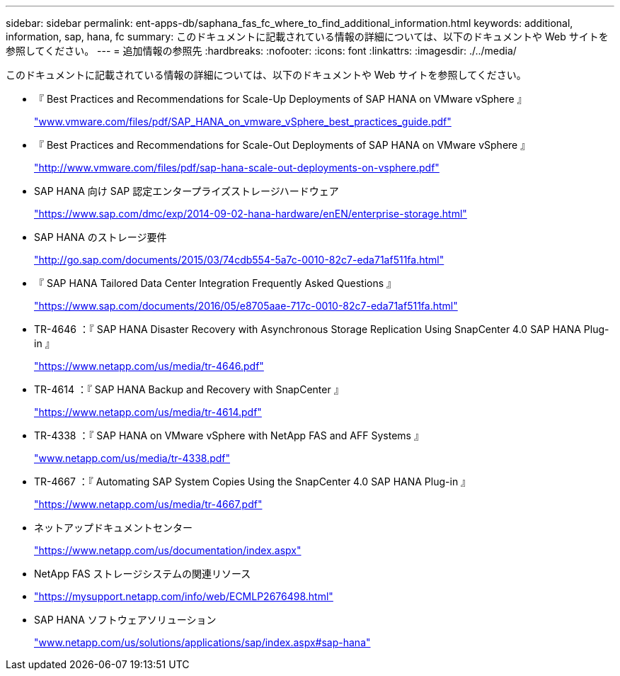 ---
sidebar: sidebar 
permalink: ent-apps-db/saphana_fas_fc_where_to_find_additional_information.html 
keywords: additional, information, sap, hana, fc 
summary: このドキュメントに記載されている情報の詳細については、以下のドキュメントや Web サイトを参照してください。 
---
= 追加情報の参照先
:hardbreaks:
:nofooter: 
:icons: font
:linkattrs: 
:imagesdir: ./../media/


このドキュメントに記載されている情報の詳細については、以下のドキュメントや Web サイトを参照してください。

* 『 Best Practices and Recommendations for Scale-Up Deployments of SAP HANA on VMware vSphere 』
+
http://www.vmware.com/files/pdf/SAP_HANA_on_vmware_vSphere_best_practices_guide.pdf["www.vmware.com/files/pdf/SAP_HANA_on_vmware_vSphere_best_practices_guide.pdf"^]

* 『 Best Practices and Recommendations for Scale-Out Deployments of SAP HANA on VMware vSphere 』
+
http://www.vmware.com/files/pdf/sap-hana-scale-out-deployments-on-vsphere.pdf["http://www.vmware.com/files/pdf/sap-hana-scale-out-deployments-on-vsphere.pdf"^]

* SAP HANA 向け SAP 認定エンタープライズストレージハードウェア
+
https://www.sap.com/dmc/exp/2014-09-02-hana-hardware/enEN/enterprise-storage.html["https://www.sap.com/dmc/exp/2014-09-02-hana-hardware/enEN/enterprise-storage.html"^]

* SAP HANA のストレージ要件
+
http://go.sap.com/documents/2015/03/74cdb554-5a7c-0010-82c7-eda71af511fa.html["http://go.sap.com/documents/2015/03/74cdb554-5a7c-0010-82c7-eda71af511fa.html"^]

* 『 SAP HANA Tailored Data Center Integration Frequently Asked Questions 』
+
https://www.sap.com/documents/2016/05/e8705aae-717c-0010-82c7-eda71af511fa.html["https://www.sap.com/documents/2016/05/e8705aae-717c-0010-82c7-eda71af511fa.html"^]

* TR-4646 ：『 SAP HANA Disaster Recovery with Asynchronous Storage Replication Using SnapCenter 4.0 SAP HANA Plug-in 』
+
https://www.netapp.com/us/media/tr-4646.pdf["https://www.netapp.com/us/media/tr-4646.pdf"^]

* TR-4614 ：『 SAP HANA Backup and Recovery with SnapCenter 』
+
https://www.netapp.com/us/media/tr-4614.pdf["https://www.netapp.com/us/media/tr-4614.pdf"^]

* TR-4338 ：『 SAP HANA on VMware vSphere with NetApp FAS and AFF Systems 』
+
http://www.netapp.com/us/media/tr-4338.pdf["www.netapp.com/us/media/tr-4338.pdf"^]

* TR-4667 ：『 Automating SAP System Copies Using the SnapCenter 4.0 SAP HANA Plug-in 』
+
https://www.netapp.com/us/media/tr-4667.pdf["https://www.netapp.com/us/media/tr-4667.pdf"^]

* ネットアップドキュメントセンター
+
https://www.netapp.com/us/documentation/index.aspx["https://www.netapp.com/us/documentation/index.aspx"^]

* NetApp FAS ストレージシステムの関連リソース
* https://mysupport.netapp.com/info/web/ECMLP2676498.html["https://mysupport.netapp.com/info/web/ECMLP2676498.html"^]
* SAP HANA ソフトウェアソリューション
+
http://www.netapp.com/us/solutions/applications/sap/index.aspx["www.netapp.com/us/solutions/applications/sap/index.aspx#sap-hana"^]


